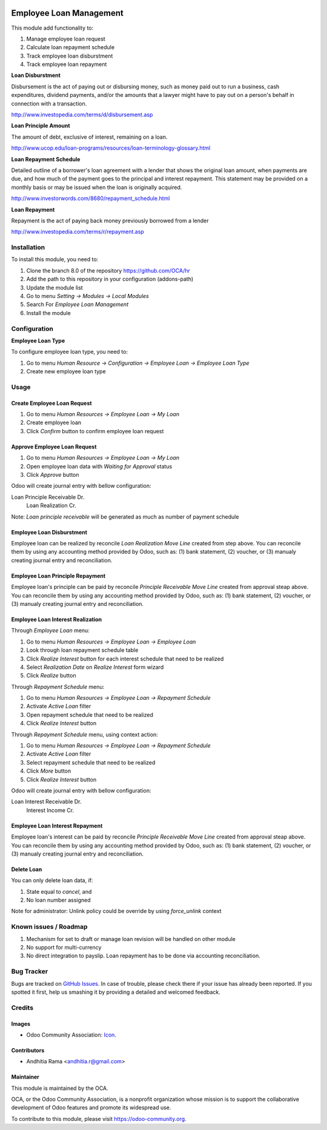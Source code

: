 .. image:: https://img.shields.io/badge/licence-AGPL--3-blue.svg
   :target: http://www.gnu.org/licenses/agpl-3.0-standalone.html
   :alt: License: AGPL-3

========================
Employee Loan Management
========================

This module add functionality to:

1. Manage employee loan request
2. Calculate loan repayment schedule
3. Track employee loan disburstment
4. Track employee loan repayment

**Loan Disburstment**

Disbursement is the act of paying out or disbursing money, such as money paid out to run a business, 
cash expenditures, dividend payments, and/or the amounts that a lawyer might have to pay out 
on a person's behalf in connection with a transaction.

http://www.investopedia.com/terms/d/disbursement.asp

**Loan Principle Amount**

The amount of debt, exclusive of interest, remaining on a loan.

http://www.ucop.edu/loan-programs/resources/loan-terminology-glossary.html

**Loan Repayment Schedule**

Detailed outline of a borrower's loan agreement with a lender that shows the original loan amount, 
when payments are due, and how much of the payment goes to the principal and interest repayment. 
This statement may be provided on a monthly basis or may be issued when the loan is originally acquired.

http://www.investorwords.com/8680/repayment_schedule.html

**Loan Repayment**

Repayment is the act of paying back money previously borrowed from a lender

http://www.investopedia.com/terms/r/repayment.asp

Installation
============

To install this module, you need to:

1.  Clone the branch 8.0 of the repository https://github.com/OCA/hr
2.  Add the path to this repository in your configuration (addons-path)
3.  Update the module list
4.  Go to menu *Setting -> Modules -> Local Modules*
5.  Search For *Employee Loan Management*
6.  Install the module

Configuration
=============

**Employee Loan Type**

To configure employee loan type, you need to:

1. Go to menu *Human Resource -> Configuration -> Employee Loan -> Employee Loan Type*
2. Create new employee loan type


Usage
=====

Create Employee Loan Request
----------------------------

1. Go to menu *Human Resources -> Employee Loan -> My Loan*
2. Create employee loan
3. Click *Confirm* button to confirm employee loan request

Approve Employee Loan Request
-----------------------------

1. Go to menu *Human Resources -> Employee Loan -> My Loan*
2. Open employee loan data with *Waiting for Approval* status
3. Click *Approve* button

Odoo will create journal entry with bellow configuration:

Loan Principle Receivable Dr.
    Loan Realization Cr.

Note:
*Loan principle receivable* will be generated as much as number of payment schedule

Employee Loan Disburstment
--------------------------

Employee loan can be realized by reconcile *Loan Realization Move Line*
created from step above. You can reconcile them by using any accounting
method provided by Odoo, such as: (1) bank statement, (2) voucher, or
(3) manualy creating journal entry and reconciliation.


Employee Loan Principle Repayment
---------------------------------

Employee loan's principle can be paid by reconcile *Principle Receivable Move Line*
created from approval steap above. You can reconcile them by using any accounting
method provided by Odoo, such as: (1) bank statement, (2) voucher, or
(3) manualy creating journal entry and reconciliation.


Employee Loan Interest Realization
----------------------------------

Through *Employee Loan* menu:

1. Go to menu *Human Resources -> Employee Loan -> Employee Loan*
2. Look through loan repayment schedule table
3. Click *Realize Interest* button for each interest schedule that need to be realized
4. Select *Realization Date* on *Realize Interest* form wizard
5. Click *Realize* button

Through *Repayment Schedule* menu:

1. Go to menu *Human Resources -> Employee Loan -> Repayment Schedule*
2. Activate *Active Loan* filter
3. Open repayment schedule that need to be realized
4. Click *Realize Interest* button


Through *Repayment Schedule* menu, using context action:

1. Go to menu *Human Resources -> Employee Loan -> Repayment Schedule*
2. Activate *Active Loan* filter
3. Select repayment schedule that need to be realized
4. Click *More* button
5. Click *Realize Interest* button

Odoo will create journal entry with bellow configuration:

Loan Interest Receivable Dr.
    Interest Income Cr.

Employee Loan Interest Repayment
--------------------------------

Employee loan's interest can be paid by reconcile *Principle Receivable Move Line*
created from approval steap above. You can reconcile them by using any accounting
method provided by Odoo, such as: (1) bank statement, (2) voucher, or
(3) manualy creating journal entry and reconciliation.

Delete Loan
-----------

You can only delete loan data, if:

1. State equal to *cancel*, and
2. No loan number assigned

Note for administrator:
Unlink policy could be override by using *force_unlink* context


.. image:: https://odoo-community.org/website/image/ir.attachment/5784_f2813bd/datas
   :alt: Try me on Runbot
   :target: https://runbot.odoo-community.org/runbot/116/8.0


Known issues / Roadmap
======================

1. Mechanism for set to draft or manage loan revision will be handled on other module
2. No support for multi-currency
3. No direct integration to payslip. Loan repayment has to be done via accounting reconciliation.

Bug Tracker
===========

Bugs are tracked on `GitHub Issues
<https://github.com/OCA/hr/issues>`_. In case of trouble, please
check there if your issue has already been reported. If you spotted it first,
help us smashing it by providing a detailed and welcomed feedback.

Credits
=======

Images
------

* Odoo Community Association: `Icon <https://github.com/OCA/maintainer-tools/blob/master/template/module/static/description/icon.svg>`_.

Contributors
------------

* Andhitia Rama <andhitia.r@gmail.com>

Maintainer
----------

.. image:: https://odoo-community.org/logo.png
   :alt: Odoo Community Association
   :target: https://odoo-community.org

This module is maintained by the OCA.

OCA, or the Odoo Community Association, is a nonprofit organization whose
mission is to support the collaborative development of Odoo features and
promote its widespread use.

To contribute to this module, please visit https://odoo-community.org.
